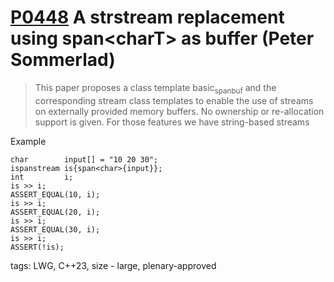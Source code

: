 * [[https://wg21.link/p0448][P0448]] A strstream replacement using span<charT> as buffer (Peter Sommerlad)
:PROPERTIES:
:CUSTOM_ID: p0448r2-a-strstream-replacement-using-spanchart-as-buffer-peter-sommerlad
:END:
#+begin_quote
This paper proposes a class template basic_spanbuf and the corresponding stream
class templates to enable the use of streams on externally provided memory
buffers. No ownership or re-allocation support is given. For those features we
have string-based streams
#+end_quote
**** Example
#+begin_src c++
char        input[] = "10 20 30";
ispanstream is{span<char>{input}};
int         i;
is >> i;
ASSERT_EQUAL(10, i);
is >> i;
ASSERT_EQUAL(20, i);
is >> i;
ASSERT_EQUAL(30, i);
is >> i;
ASSERT(!is);
#+end_src

**** tags: LWG, C++23, size - large, plenary-approved
